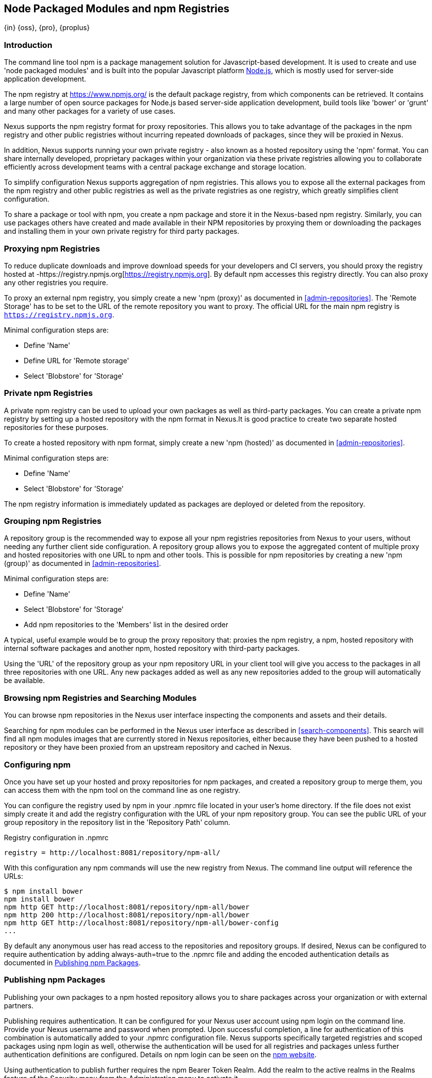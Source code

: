 [[npm]]
== Node Packaged Modules and npm Registries
{in} {oss}, {pro}, {proplus}

=== Introduction

The command line tool +npm+ is a package management solution for Javascript-based development. It is used to create and
use 'node packaged modules' and is built into the popular Javascript platform http://www.nodejs.org/[Node.js], which is
mostly used for server-side application development.

The npm registry at https://www.npmjs.org/[https://www.npmjs.org/] is the default package registry, from which
components can be retrieved.  It contains a large number of open source packages for Node.js based server-side
application development, build tools like 'bower' or 'grunt' and many other packages for a variety of use cases.

Nexus supports the npm registry format for proxy repositories. This allows you to take advantage of the packages in the
npm registry and other public registries without incurring repeated downloads of packages, since they will be proxied in
Nexus.

In addition, Nexus supports running your own private registry - also known as a hosted repository using the 'npm'
format. You can share internally developed, proprietary packages within your organization via these private registries
allowing you to collaborate efficiently across development teams with a central package exchange and storage location.

To simplify configuration Nexus supports aggregation of npm registries. This allows you to expose all the external
packages from the npm registry and other public registries as well as the private registries as one registry, which
greatly simplifies client configuration.

To share a package or tool with npm, you create a npm package and store it in the Nexus-based npm registry. Similarly,
you can use packages others have created and made available in their NPM repositories by proxying them or downloading
the packages and installing them in your own private registry for third party packages.


[[npm-proxying-registries]]
=== Proxying npm Registries

To reduce duplicate downloads and improve download speeds for your developers and CI servers, you should proxy the
registry hosted at -https://registry.npmjs.org[https://registry.npmjs.org]. By default npm accesses this registry
directly. You can also proxy any other registries you require.

To proxy an external npm registry, you simply create a new 'npm (proxy)' as documented in <<admin-repositories>>. The
'Remote Storage' has to be set to the URL of the remote repository you want to proxy. The official URL for the main npm
registry is `https://registry.npmjs.org`.

Minimal configuration steps are:

- Define 'Name'
- Define URL for 'Remote storage'
- Select 'Blobstore' for 'Storage'

[[npm-private-registries]]
=== Private npm Registries

A private npm registry can be used to upload your own packages as well as third-party packages. You can create a private
npm registry by setting up a hosted repository with the npm format in Nexus.It is good practice to create two separate
hosted repositories for these purposes.

To create a hosted repository with npm format, simply create a new 'npm (hosted)' as documented in
<<admin-repositories>>.

Minimal configuration steps are:

- Define 'Name'
- Select 'Blobstore' for 'Storage'

The npm registry information is immediately updated as packages are deployed or deleted from the repository.

//// 
TBD
The scheduled tasks to recreate the npm metadata database based on the
components in a hosted repository and to back up the database are
documented in <<scheduled-tasks>>.
////

[[npm-grouping-registries]]
=== Grouping npm Registries

A repository group is the recommended way to expose all your npm registries repositories from Nexus to your users,
without needing any further client side configuration. A repository group allows you to expose the aggregated content of
multiple proxy and hosted repositories with one URL to npm and other tools. This is possible for npm repositories by
creating a new 'npm (group)' as documented in <<admin-repositories>>.

Minimal configuration steps are:

- Define 'Name'
- Select 'Blobstore' for 'Storage'
- Add npm repositories to the 'Members' list in the desired order

A typical, useful example would be to group the proxy repository that: proxies the npm registry, a npm, hosted
repository with internal software packages and another npm, hosted repository with third-party packages.

Using the 'URL' of the repository group as your npm repository URL in your client tool will give you access to the
packages in all three repositories with one URL. Any new packages added as well as any new repositories added to the
group will automatically be available.


=== Browsing npm Registries and Searching Modules

////
TBD link to browse chapter once we got it
////

You can browse npm repositories in the Nexus user interface inspecting the components and assets and their details.

Searching for npm modules can be performed in the Nexus user interface as described in <<search-components>>. This
search will find all npm modules images that are currently stored in Nexus repositories, either because they have been pushed
to a hosted repository or they have been proxied from an upstream repository and cached in Nexus.

[[npm-configuring]]
=== Configuring npm 

Once you have set up your hosted and proxy repositories for npm packages, and created a repository group to merge them,
you can access them with the +npm+ tool on the command line as one registry.

You can configure the registry used by +npm+ in your +.npmrc+ file located in your user's home directory. If the file
does not exist simply create it and add the registry configuration with the URL of your npm repository group. You can
see the public URL of your group repository in the repository list in the 'Repository Path' column.

.Registry configuration in +.npmrc+
----
registry = http://localhost:8081/repository/npm-all/
----

With this configuration any npm commands will use the new registry from Nexus. The command line output will reference
the URLs:

----
$ npm install bower
npm install bower
npm http GET http://localhost:8081/repository/npm-all/bower
npm http 200 http://localhost:8081/repository/npm-all/bower
npm http GET http://localhost:8081/repository/npm-all/bower-config
...
----

By default any anonymous user has read access to the repositories and repository groups. If desired, Nexus can be
configured to require authentication by adding +always-auth=true+ to the +.npmrc+ file and adding the encoded
authentication details as documented in <<npm-deploying-packages>>.

[[npm-deploying-packages]]
=== Publishing npm Packages

Publishing your own packages to a npm hosted repository allows you to share packages across your organization or with
external partners.

Publishing requires authentication. It can be configured for your Nexus user account using +npm login+ on the
command line.  Provide your Nexus username and password when prompted.  Upon successful completion, a line for
authentication of this combination is automatically added to your +.npmrc+ configuration file.  Nexus supports
specifically targeted registries and scoped packages using +npm login+ as well, otherwise the authentication will
be used for all registries and packages unless further authentication definitions are configured.  Details on +npm
login+ can be seen on the https://docs.npmjs.com/cli/adduser[npm website].

Using authentication to publish further requires the +npm Bearer Token Realm+. Add the realm to the active realms
in the +Realms+ feature of the +Security+ menu from the +Administration+ menu to activate it.

With authentication configured you can publish your packages with the +npm publish+ command. 

The +npm publish+ command uses a +registry+ configuration value to know where to publish your package. There are
several ways to change the registry value to point at your Nexus hosted npm repository.

Since the +.npmrc+ file usually contains a registry value intended only for getting new packages, a simple way to
override this value is to provide a registry to the +publish+ command:

----
npm publish --registry http://localhost:8081/repository/npm-internal/ 
----

Alternately, you can edit your package.json file and add a +publishConfig+ section:

----
  "publishConfig" : {
    "registry" : "http://localhost:8081/repository/npm-internal/"
  },
----

Detailed information about package creation can be found on the https://docs.npmjs.com/cli/publish[npm website].

If your package requires the use of +npm scope+, Nexus supports this functionality. Packages published to Nexus
with a defined scope are reflected with the scope value populating the Nexus group field in Browse and Search.
Details on scoping are available on the https://docs.npmjs.com/misc/scope[npm website] also.

Once a package is published to the private registry in Nexus, any other developers or build servers that access Nexus
via the repository group have instant access it.

[[npm-deprecating-packages]]
=== Deprecating npm Packages

Once your packages have been pushed to an npm hosted repository, you can mark them as deprecated. This is useful when a
newer version of the package is available, and you want to warn people that the old package has reached end of life or
you want to avoid usage and warn your users for some other reason.

The +npm deprecate+ command uses a +registry+ configuration value to inform where the package lives. To deprecate an
existing package, use a command like the following:

----
npm deprecate --registry http://localhost:8081/repository/npm-internal/ testproject1@0.0.1 "This package is deprecated"
----

If you change your mind, you can reverse this action using the same command. To undeprecate a package, pass an empty
string to the deprecate command:

----
npm deprecate --registry http://localhost:8081/repository/npm-internal/ testproject1@0.0.1 ""
----

The message text is persisted in the `deprecated` attribute of the 'packageJson' section for the asset and can be viewed
in the Nexus user interface.

////
/* Local Variables: */
/* ispell-personal-dictionary: "ispell.dict" */
/* End:             */
////
